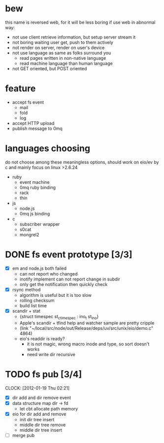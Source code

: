 
* bew
  this name is reversed web, for it will be less boring if use web in abnormal way:
  - not use client retrieve information, but setup server stream it
  - not boring waiting user get, push to them actively
  - not render on server, render on user's device
  - not use language as same as folks surround you
    - read pages written in non-native language
    - read machine language than human language
  - not GET oriented, but POST oriented
* feature
  - accept fs event 
    - mail
    - fold
    - log
  - accept HTTP upload
  - publish message to 0mq
* languages choosing
  do not choose among these meaningless options, should work on eio/ev
  by c and mainly focus on linux >2.6.24
  - ruby
    - event machine
    - 0mq ruby binding
    - rack
    - thin
  - js
    - node.js
    - 0mq js binding
  - c
    - subscriber wrapper
    - s0cat
    - mongrel2
* DONE fs event prototype [3/3]
  - [X] em and node.js both failed
    - can not report who changed
    - inotify implement can not report change in subdir
    - only get the notification then quickly check
  - [X] rsync method
    - algorithm is useful but it is too slow
    - rolling checksum
    - build list time
  - [X] scandir + stat
    - {struct timespec st_ctimespec : ino_t           st_ino}
    - Apple's scandir + tfind help and watcher sample are pretty cripple
    - (link "~/local/src/node/out/Release/deps/uv/src/unix/eio/demo.c" 4864)
    - eio's readdir is ready?
      - it is not magic, wrong macro inode and type, so sort doesn't works  
      - need write dir recursive
        
    






* TODO fs pub [3/4]
  SCHEDULED: <2012-01-17 Tue 13:30>
  CLOCK: [2012-01-19 Thu 02:21]
  :PROPERTIES:
  :Clockhistory: 8
  | :Clock1: | [2012-01-17 Tue 13:22]--[2012-01-17 Tue 16:45] =>  3:23 | init              |   203 |
  | :Clock2: | [2012-01-17 Tue 16:59]--[2012-01-17 Tue 18:05] =>  1:06 | cbt               |    66 |
  | :Clock3: | [2012-01-17 Tue 19:08]--[2012-01-17 Tue 20:24] =>  1:16 | cbt               |    76 |
  | :Clock4: | [2012-01-18 Wed 06:55]--[2012-01-18 Wed 08:45] =>  1:50 | cbt               |   110 |
  | :Clock5: | [2012-01-18 Wed 10:34]--[2012-01-18 Wed 13:28] =>  2:54 | cbt               |   174 |
  | :Clock6: | [2012-01-18 Wed 16:20]--[2012-01-18 Wed 18:23] =>  2:03 | cbt               |   123 |
  | :Clock7: | [2012-01-18 Wed 22:44]--[2012-01-18 Wed 23:59] =>  1:15 | eio + dir_node    |       |
  | :Clock8: | [2012-01-18 Wed 23:59]--[2012-01-19 Thu 02:18] =>  2:19 | eio + remove node |       |
  |          |                                                         |                   | 12.53 |
  #+TBLFM: $4='(convert-time-to-minutes $2)::@9$4=vsum(@1..@8)/60;%.2f
  :Effort:   3:00
  :Commit:   (git-link "~/local/src/critbit" "3b1730351bf32f25cdf481b4ef6420cbe0864cef")
  :END:

  - [X] dir add and dir remove event
  - [X] data structure map dir -> fd
        - let cbt allocate path memory
  - [X] eio for dir add and remove
        - init dir tree insert
        - middle dir tree remove
        - middle dir tree insert
  - [ ] merge pub
